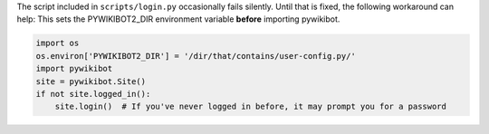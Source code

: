 The script included in ``scripts/login.py`` occasionally fails silently.
Until that is fixed, the following workaround can help: This sets the
PYWIKIBOT2\_DIR environment variable **before** importing pywikibot.

.. code:: python

    import os
    os.environ['PYWIKIBOT2_DIR'] = '/dir/that/contains/user-config.py/'
    import pywikibot
    site = pywikibot.Site()
    if not site.logged_in():
        site.login()  # If you've never logged in before, it may prompt you for a password

